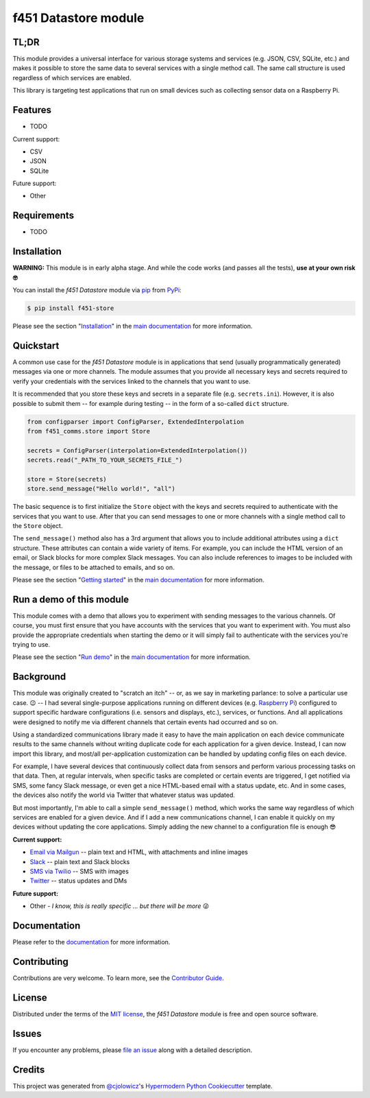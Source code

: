 f451 Datastore module
=====================

|PyPI| |Status| |Python Version| |License|

|Read the Docs| |Tests| |Codecov|

|pre-commit| |Black|

.. |PyPI| image:: https://img.shields.io/pypi/v/f451-store.svg
   :target: https://pypi.org/project/f451-store/
   :alt: PyPI
.. |Status| image:: https://img.shields.io/pypi/status/f451-store.svg
   :target: https://pypi.org/project/f451-store/
   :alt: Status
.. |Python Version| image:: https://img.shields.io/pypi/pyversions/f451-store
   :target: https://pypi.org/project/f451-store
   :alt: Python Version
.. |License| image:: https://img.shields.io/pypi/l/f451-store
   :target: https://opensource.org/licenses/MIT
   :alt: License
.. |Read the Docs| image:: https://img.shields.io/readthedocs/f451-store/latest.svg?label=Read%20the%20Docs
   :target: https://f451-store.readthedocs.io/
   :alt: Read the documentation at https://f451-store.readthedocs.io/
.. |Tests| image:: https://github.com/mlanser/f451-store/workflows/Tests/badge.svg
   :target: https://github.com/mlanser/f451-store/actions?workflow=Tests
   :alt: Tests
.. |Codecov| image:: https://codecov.io/gh/mlanser/f451-store/branch/main/graph/badge.svg
   :target: https://codecov.io/gh/mlanser/f451-store
   :alt: Codecov
.. |pre-commit| image:: https://img.shields.io/badge/pre--commit-enabled-brightgreen?logo=pre-commit&logoColor=white
   :target: https://github.com/pre-commit/pre-commit
   :alt: pre-commit
.. |Black| image:: https://img.shields.io/badge/code%20style-black-000000.svg
   :target: https://github.com/psf/black
   :alt: Black


TL;DR
-----
.. tldr-start

This module provides a universal interface for various storage systems and services (e.g. JSON, CSV, SQLite, etc.) and makes it possible to store the same data to several services with a single method call. The same call structure is used regardless of which services are enabled.

This library is targeting test applications that run on small devices such as collecting sensor data on a Raspberry Pi.

.. tldr-end


Features
--------

.. features-start

* TODO

Current support:

* CSV
* JSON
* SQLite

Future support:

* Other

.. features-start


Requirements
------------

.. reqs-start

* TODO

.. reqs-start


Installation
------------

**WARNING:** This module is in early alpha stage. And while the code works (and passes all the tests), **use at your own risk 🤓**

.. install-start

You can install the *f451 Datastore* module via `pip <https://pip.pypa.io/en/stable/#>`__ from `PyPi <https://pypi.org/>`__:

.. code:: console

   $ pip install f451-store

.. install-end

Please see the section "`Installation <https://f451-store.readthedocs.io/en/latest/installation.html>`__" in the `main documentation <https://f451-store.readthedocs.io/>`__ for more information.


Quickstart
----------

.. qs-start

A common use case for the *f451 Datastore* module is in applications that send (usually programmatically generated) messages via one or more channels. The module assumes that you provide all necessary keys and secrets required to verify your credentials with the services linked to the channels that you want to use.

It is recommended that you store these keys and secrets in a separate file (e.g. ``secrets.ini``). However, it is also possible to submit them -- for example during testing -- in the form of a so-called ``dict`` structure.

.. code-block::

    from configparser import ConfigParser, ExtendedInterpolation
    from f451_comms.store import Store

    secrets = ConfigParser(interpolation=ExtendedInterpolation())
    secrets.read("_PATH_TO_YOUR_SECRETS_FILE_")

    store = Store(secrets)
    store.send_message("Hello world!", "all")

The basic sequence is to first initialize the ``Store`` object with the keys and secrets required to authenticate with the services that you want to use. After that you can send messages to one or more channels with a single method call to the ``Store`` object.

The ``send_message()`` method also has a 3rd argument that allows you to include additional attributes using a ``dict`` structure. These attributes can contain a wide variety of items. For example, you can include the HTML version of an email, or Slack blocks for more complex Slack messages. You can also include references to images to be included with the message, or files to be attached to emails, and so on.

.. qs-end

Please see the section "`Getting started`_" in the `main documentation <https://f451-store.readthedocs.io/>`__ for more information.


Run a demo of this module
-------------------------

.. demo-start

This module comes with a demo that allows you to experiment with sending messages to the various channels. Of course, you must first ensure that you have accounts with the services that you want to experiment with. You must also provide the appropriate credentials when starting the demo or it will simply fail to authenticate with the services you're trying to use.

.. demo-end

Please see the section "`Run demo`_" in the `main documentation <https://f451-store.readthedocs.io/>`__ for more information.


Background
----------

.. bkgrnd-start

This module was originally created to "scratch an itch" -- or, as we say in marketing parlance: to solve a particular use case. 😉 -- I had several single-purpose applications running on different devices (e.g. `Raspberry Pi <https://www.raspberrypi.org/>`_) configured to support specific hardware configurations (i.e. sensors and displays, etc.), services, or functions. And all applications were designed to notify me via different channels that certain events had occurred and so on.

Using a standardized communications library made it easy to have the main application on each device communicate results to the same channels without writing duplicate code for each application for a given device. Instead, I can now import this library, and most/all per-application customization can be handled by updating config files on each device.

For example, I have several devices that continuously collect data from sensors and perform various processing tasks on that data. Then, at regular intervals, when specific tasks are completed or certain events are triggered, I get notified via SMS, some fancy Slack message, or even get a nice HTML-based email with a status update, etc. And in some cases, the devices also notify the world via Twitter that whatever status was updated.

But most importantly, I'm able to call a simple ``send_message()`` method, which works the same way regardless of which services are enabled for a given device. And if I add a new communications channel, I can enable it quickly on my devices without updating the core applications. Simply adding the new channel to a configuration file is enough 😎

**Current support:**

- `Email via Mailgun <https://mailgun.com>`__ -- plain text and HTML, with attachments and inline images
- `Slack <https://slack.com>`__ -- plain text and Slack blocks
- `SMS via Twilio <https://twilio.com/sms/>`__ -- SMS with images
- `Twitter <https://twitter.com>`__ -- status updates and DMs

**Future support:**

- Other - *I know, this is really specific ... but there will be more* 😜

.. bkgrnd-end

Documentation
-------------

Please refer to the `documentation <https://f451-store.readthedocs.io/>`__ for more information.

.. misc-start

Contributing
------------

Contributions are very welcome. To learn more, see the `Contributor Guide`_.


License
-------

Distributed under the terms of the `MIT license`_, the *f451 Datastore* module is free and open source software.


Issues
------

If you encounter any problems, please `file an issue`_ along with a detailed description.


Credits
-------

This project was generated from `@cjolowicz`_'s `Hypermodern Python Cookiecutter`_ template.

.. _@cjolowicz: https://github.com/cjolowicz
.. _Cookiecutter: https://github.com/audreyr/cookiecutter
.. _MIT license: https://opensource.org/licenses/MIT
.. _PyPI: https://pypi.org/
.. _Hypermodern Python Cookiecutter: https://github.com/cjolowicz/cookiecutter-hypermodern-python
.. _file an issue: https://github.com/mlanser/f451-store/issues
.. _pip: https://pip.pypa.io/
.. github-only
.. _Contributor Guide: CONTRIBUTING.rst
.. _Usage: https://f451-store.readthedocs.io/en/latest/usage.html
.. _Configuration files: https://f451-store.readthedocs.io/en/latest/config_files.html
.. _Installation: https://f451-store.readthedocs.io/en/latest/installation.html
.. _Getting started: https://f451-store.readthedocs.io/en/latest/quickstart.html
.. _Run demo: https://f451-store.readthedocs.io/en/latest/demo.html

